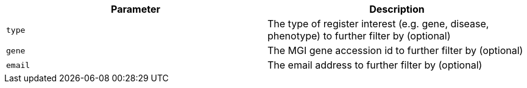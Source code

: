 |===
|Parameter|Description

|`type`
|The type of register interest (e.g. gene, disease, phenotype) to further filter by (optional)

|`gene`
|The MGI gene accession id to further filter by (optional)

|`email`
|The email address to further filter by (optional)

|===